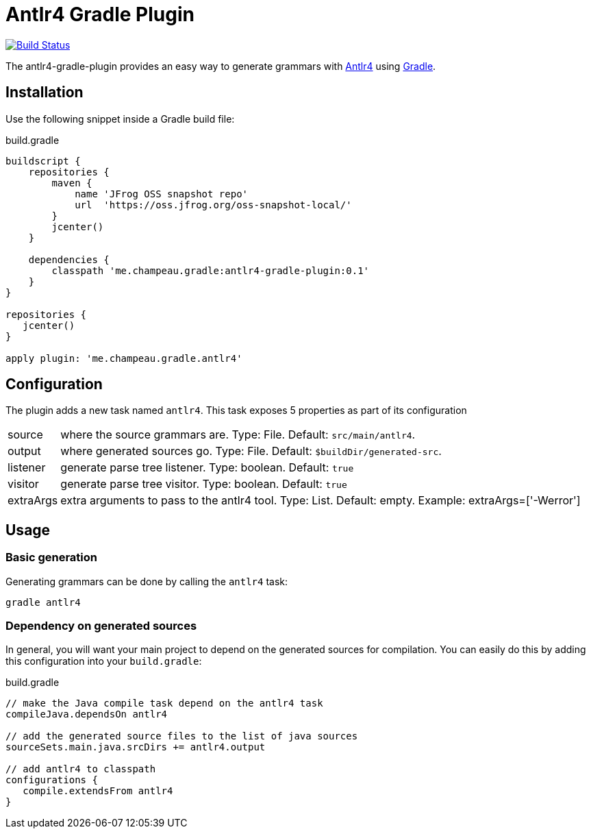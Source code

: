 = Antlr4 Gradle Plugin
:antlr4-url: http://www.antlr.org/
:issues: https://github.com/melix/antlr4-gradle-plugin/issues
:gradle-url: http://gradle.org/

image:https://travis-ci.org/melix/antlr4-gradle-plugin.png?branch=master["Build Status", link="https://travis-ci.org/melix/antlr4-gradle-plugin"]

The antlr4-gradle-plugin provides an easy way to generate grammars with {antlr4-url}[Antlr4] using {gradle-url}[Gradle].

== Installation

Use the following snippet inside a Gradle build file:

[source,groovy]
.build.gradle
----
buildscript {
    repositories {
        maven {
            name 'JFrog OSS snapshot repo'
            url  'https://oss.jfrog.org/oss-snapshot-local/'
        }
        jcenter()
    }

    dependencies {
        classpath 'me.champeau.gradle:antlr4-gradle-plugin:0.1'
    }
}

repositories {
   jcenter()
}

apply plugin: 'me.champeau.gradle.antlr4'
----

== Configuration

The plugin adds a new task named `antlr4`. This task exposes 5 properties as part of its configuration

[horizontal]
source:: where the source grammars are. Type: File. Default: `src/main/antlr4`.
output:: where generated sources go. Type: File. Default: `$buildDir/generated-src`.
listener:: generate parse tree listener. Type: boolean. Default: `true`
visitor:: generate parse tree visitor. Type: boolean. Default: `true`
extraArgs:: extra arguments to pass to the antlr4 tool. Type: List. Default: empty. Example: extraArgs=['-Werror']

== Usage
=== Basic generation

Generating grammars can be done by calling the `antlr4` task:

```
gradle antlr4
```

=== Dependency on generated sources

In general, you will want your main project to depend on the generated sources for compilation. You can easily do
this by adding this configuration into your `build.gradle`:


[source,groovy]
.build.gradle
----
// make the Java compile task depend on the antlr4 task
compileJava.dependsOn antlr4

// add the generated source files to the list of java sources
sourceSets.main.java.srcDirs += antlr4.output

// add antlr4 to classpath
configurations {
   compile.extendsFrom antlr4
}
----

